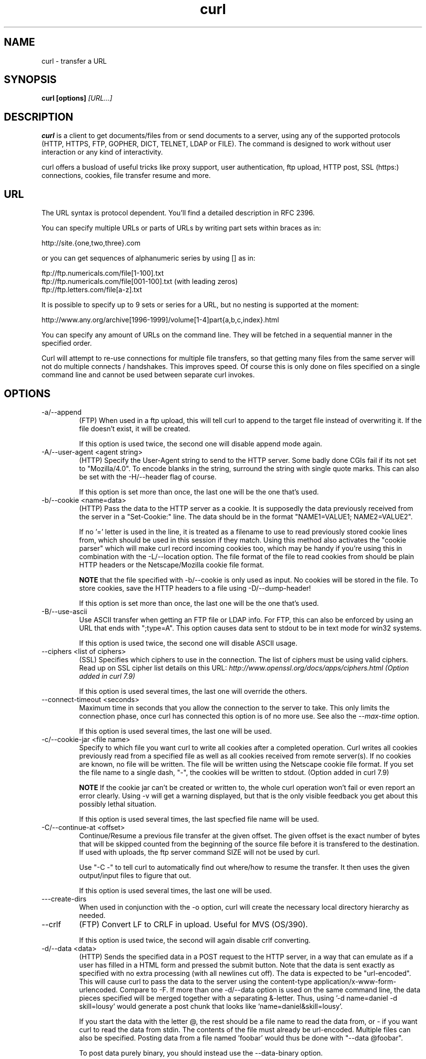 .\" You can view this file with:
.\" nroff -man curl.1
.\" Written by Daniel Stenberg
.\"
.TH curl 1 "14 Feb 2003" "Curl 7.10.3" "Curl Manual"
.SH NAME
curl \- transfer a URL
.SH SYNOPSIS
.B curl [options]
.I [URL...]
.SH DESCRIPTION
.B curl
is a client to get documents/files from or send documents to a server, using
any of the supported protocols (HTTP, HTTPS, FTP, GOPHER, DICT, TELNET, LDAP
or FILE). The command is designed to work without user interaction or any kind
of interactivity.

curl offers a busload of useful tricks like proxy support, user
authentication, ftp upload, HTTP post, SSL (https:) connections, cookies, file
transfer resume and more.
.SH URL
The URL syntax is protocol dependent. You'll find a detailed description in
RFC 2396.

You can specify multiple URLs or parts of URLs by writing part sets within
braces as in:

 http://site.{one,two,three}.com

or you can get sequences of alphanumeric series by using [] as in:

 ftp://ftp.numericals.com/file[1-100].txt
 ftp://ftp.numericals.com/file[001-100].txt    (with leading zeros)
 ftp://ftp.letters.com/file[a-z].txt

It is possible to specify up to 9 sets or series for a URL, but no nesting is
supported at the moment:

 http://www.any.org/archive[1996-1999]/volume[1-4]part{a,b,c,index}.html

You can specify any amount of URLs on the command line. They will be fetched
in a sequential manner in the specified order.

Curl will attempt to re-use connections for multiple file transfers, so that
getting many files from the same server will not do multiple connects /
handshakes. This improves speed. Of course this is only done on files
specified on a single command line and cannot be used between separate curl
invokes.
.SH OPTIONS
.IP "-a/--append"
(FTP)
When used in a ftp upload, this will tell curl to append to the target
file instead of overwriting it. If the file doesn't exist, it will
be created.

If this option is used twice, the second one will disable append mode again.
.IP "-A/--user-agent <agent string>"
(HTTP)
Specify the User-Agent string to send to the HTTP server. Some badly done CGIs
fail if its not set to "Mozilla/4.0".  To encode blanks in the string,
surround the string with single quote marks.  This can also be set with the
-H/--header flag of course.

If this option is set more than once, the last one will be the one that's
used.
.IP "-b/--cookie <name=data>"
(HTTP)
Pass the data to the HTTP server as a cookie. It is supposedly the
data previously received from the server in a "Set-Cookie:" line.
The data should be in the format "NAME1=VALUE1; NAME2=VALUE2".

If no '=' letter is used in the line, it is treated as a filename to use to
read previously stored cookie lines from, which should be used in this session
if they match. Using this method also activates the "cookie parser" which will
make curl record incoming cookies too, which may be handy if you're using this
in combination with the -L/--location option. The file format of the file to
read cookies from should be plain HTTP headers or the Netscape/Mozilla cookie
file format.

.B NOTE
that the file specified with -b/--cookie is only used as input. No cookies
will be stored in the file. To store cookies, save the HTTP headers to a file
using -D/--dump-header!

If this option is set more than once, the last one will be the one that's
used.
.IP "-B/--use-ascii"
Use ASCII transfer when getting an FTP file or LDAP info. For FTP, this can
also be enforced by using an URL that ends with ";type=A". This option causes
data sent to stdout to be in text mode for win32 systems.

If this option is used twice, the second one will disable ASCII usage.
.IP "--ciphers <list of ciphers>"
(SSL) Specifies which ciphers to use in the connection. The list of ciphers
must be using valid ciphers. Read up on SSL cipher list details on this URL:
.I http://www.openssl.org/docs/apps/ciphers.html (Option added in curl 7.9)

If this option is used several times, the last one will override the others.
.IP "--connect-timeout <seconds>"
Maximum time in seconds that you allow the connection to the server to take.
This only limits the connection phase, once curl has connected this option is
of no more use. See also the \fI--max-time\fP option.

If this option is used several times, the last one will be used.
.IP "-c/--cookie-jar <file name>"
Specify to which file you want curl to write all cookies after a completed
operation. Curl writes all cookies previously read from a specified file as
well as all cookies received from remote server(s). If no cookies are known,
no file will be written. The file will be written using the Netscape cookie
file format. If you set the file name to a single dash, "-", the cookies will
be written to stdout. (Option added in curl 7.9)

.B NOTE
If the cookie jar can't be created or written to, the whole curl operation
won't fail or even report an error clearly. Using -v will get a warning
displayed, but that is the only visible feedback you get about this possibly
lethal situation.

If this option is used several times, the last specfied file name will be
used.
.IP "-C/--continue-at <offset>"
Continue/Resume a previous file transfer at the given offset. The given offset
is the exact number of bytes that will be skipped counted from the beginning
of the source file before it is transfered to the destination.  If used with
uploads, the ftp server command SIZE will not be used by curl.

Use "-C -" to tell curl to automatically find out where/how to resume the
transfer. It then uses the given output/input files to figure that out.

If this option is used several times, the last one will be used.
.IP "---create-dirs"
When used in conjunction with the -o option, curl will create the necessary 
local directory hierarchy as needed.
.IP "--crlf"
(FTP) Convert LF to CRLF in upload. Useful for MVS (OS/390).

If this option is used twice, the second will again disable crlf converting.
.IP "-d/--data <data>"
(HTTP) Sends the specified data in a POST request to the HTTP server, in a way
that can emulate as if a user has filled in a HTML form and pressed the submit
button. Note that the data is sent exactly as specified with no extra
processing (with all newlines cut off).  The data is expected to be
"url-encoded". This will cause curl to pass the data to the server using the
content-type application/x-www-form-urlencoded. Compare to -F. If more than
one -d/--data option is used on the same command line, the data pieces
specified will be merged together with a separating &-letter. Thus, using '-d
name=daniel -d skill=lousy' would generate a post chunk that looks like
\&'name=daniel&skill=lousy'.

If you start the data with the letter @, the rest should be a file name to
read the data from, or - if you want curl to read the data from stdin.  The
contents of the file must already be url-encoded. Multiple files can also be
specified. Posting data from a file named 'foobar' would thus be done with
"--data @foobar".

To post data purely binary, you should instead use the --data-binary option.

-d/--data is the same as --data-ascii.

If this option is used several times, the ones following the first will
append data.
.IP "--data-ascii <data>"
(HTTP) This is an alias for the -d/--data option.

If this option is used several times, the ones following the first will
append data.
.IP "--data-binary <data>"
(HTTP) This posts data in a similar manner as --data-ascii does, although when
using this option the entire context of the posted data is kept as-is. If you
want to post a binary file without the strip-newlines feature of the
--data-ascii option, this is for you.

If this option is used several times, the ones following the first will
append data.
.IP "--disable-epsv"
(FTP) Tell curl to disable the use of the EPSV command when doing passive FTP
downloads. Curl will normally always first attempt to use EPSV before PASV,
but with this option, it will not try using EPSV.

If this option is used several times, each occurrence will toggle this on/off.
.IP "-D/--dump-header <file>"
Write the protocol headers to the specified file.

This option is handy to use when you want to store the cookies that a HTTP
site sends to you. The cookies could then be read in a second curl invoke by
using the -b/--cookie option!

When used on FTP, the ftp server response lines are considered being "headers"
and thus are saved there.

If this option is used several times, the last one will be used.
.IP "-e/--referer <URL>"
(HTTP) Sends the "Referer Page" information to the HTTP server. This can also
be set with the -H/--header flag of course.  When used with
.I -L/--location 
you can append ";auto" to the referer URL to make curl automatically set the
previous URL when it follows a Location: header. The ";auto" string can be
used alone, even if you don't set an initial referer.

If this option is used several times, the last one will be used.
.IP "--environment"
(RISC OS ONLY) Sets a range of environment variables, using the names the -w
option supports, to easier allow extraction of useful information after having
run curl.

If this option is used several times, each occurrence will toggle this on/off.
.IP "--egd-file <file>"
(HTTPS) Specify the path name to the Entropy Gathering Daemon socket. The
socket is used to seed the random engine for SSL connections. See also the
.I "--random-file"
option.
.IP "-E/--cert <certificate[:password]>"
(HTTPS)
Tells curl to use the specified certificate file when getting a file
with HTTPS. The certificate must be in PEM format.
If the optional password isn't specified, it will be queried for on
the terminal. Note that this certificate is the private key and the private
certificate concatenated!

If this option is used several times, the last one will be used.
.IP "--cacert <CA certificate>"
(HTTPS) Tells curl to use the specified certificate file to verify the
peer. The file may contain multiple CA certificates. The certificate(s) must
be in PEM format.

curl recognizes the environment variable named 'CURL_CA_BUNDLE' if that is
set, and uses the given path as a path to a CA cert bundle. This option
overrides that variable.

The windows version of curl will automatically look for a CA certs file named
\'curl-ca-bundle.crt\', either in the same directory as curl.exe, or in the
Current Working Directory, or in any folder along your PATH.

If this option is used several times, the last one will be used.
.IP "--capath <CA certificate directory>"
(HTTPS) Tells curl to use the specified certificate directory to verify the
peer. The certificates must be in PEM format, and the directory must have been
processed using the c_rehash utility supplied with openssl. Using --capath can
allow curl to make https connections much more efficiently than using --cacert
if the --cacert file contains many CA certificates.

If this option is used several times, the last one will be used.
.IP "-f/--fail"
(HTTP) Fail silently (no output at all) on server errors. This is mostly done
like this to better enable scripts etc to better deal with failed attempts. In
normal cases when a HTTP server fails to deliver a document, it returns a HTML
document stating so (which often also describes why and more). This flag will
prevent curl from outputting that and fail silently instead.

If this option is used twice, the second will again disable silent failure.
.IP "-F/--form <name=content>"
(HTTP) This lets curl emulate a filled in form in which a user has pressed the
submit button. This causes curl to POST data using the content-type
multipart/form-data according to RFC1867. This enables uploading of binary
files etc. To force the 'content' part to be be a file, prefix the file name
with an @ sign. To just get the content part from a file, prefix the file name
with the letter <. The difference between @ and < is then that @ makes a file
get attached in the post as a file upload, while the < makes a text field and
just get the contents for that text field from a file.

Example, to send your password file to the server, where
\&'password' is the name of the form-field to which /etc/passwd will be the
input:

\fBcurl\fP -F password=@/etc/passwd www.mypasswords.com

To read the file's content from stdin insted of a file, use - where the file
name should've been. This goes for both @ and < constructs.

You can also tell curl what Content-Type to use for the file upload part, by
using 'type=', in a manner similar to:

\fBcurl\fP -F "web=@index.html;type=text/html" url.com

See further examples and details in the MANUAL.

This option can be used multiple times.
.IP "-g/--globoff"
This option switches off the "URL globbing parser". When you set this option,
you can specify URLs that contain the letters {}[] without having them being
interpreted by curl itself. Note that these letters are not normal legal URL
contents but they should be encoded according to the URI standard.
.IP "-G/--get"
When used, this option will make all data specified with -d/--data or
--data-binary to be used in a HTTP GET request instead of the POST request
that otherwise would be used. The data will be appended to the URL with a '?'
separator. (Option added in curl 7.9)

If used in combination with -I, the POST data will instead be appended to the
URL with a HEAD request.

If used multiple times, nothing special happens.
.IP "-h/--help"
Usage help.
.IP "-H/--header <header>"
(HTTP) Extra header to use when getting a web page. You may specify any number
of extra headers. Note that if you should add a custom header that has the
same name as one of the internal ones curl would use, your externally set
header will be used instead of the internal one. This allows you to make even
trickier stuff than curl would normally do. You should not replace internally
set headers without knowing perfectly well what you're doing. Replacing an
internal header with one without content on the right side of the colon will
prevent that header from appearing.

This option can be used multiple times to add/replace/remove multiple headers.
.IP "-i/--include"
(HTTP)
Include the HTTP-header in the output. The HTTP-header includes things
like server-name, date of the document, HTTP-version and more...

If this option is used twice, the second will again disable header include.
.IP "--interface <name>"
Perform an operation using a specified interface. You can enter interface
name, IP address or host name. An example could look like:

.B "curl --interface eth0:1 http://www.netscape.com/"

If this option is used several times, the last one will be used.
.IP "-I/--head"
(HTTP/FTP)
Fetch the HTTP-header only! HTTP-servers feature the command HEAD
which this uses to get nothing but the header of a document. When used
on a FTP file, curl displays the file size only.

If this option is used twice, the second will again disable header only.
.IP "-j/--junk-session-cookies"
(HTTP) When curl is told to read cookies from a given file, this option will
make it discard all "session cookies". This will basicly have the same effect
as if a new session is started. Typical browsers always discard session
cookies when they're closed down. (Added in 7.9.7)

If this option is used several times, each occurrence will toggle this on/off.
.IP "-k/--insecure"
(SSL) This option explicitly allows curl to perform "insecure" SSL connections
and transfers. Starting with curl 7.10, all SSL connections will be attempted
to be made secure by using the CA certificate bundle installed by
default. This makes all connections considered "insecure" to fail unless
-k/--insecure is used.

This option is ignored if --cacert or --capath is used!

If this option is used twice, the second time will again disable it.
.IP "--krb4 <level>"
(FTP) Enable kerberos4 authentication and use. The level must be entered and
should be one of 'clear', 'safe', 'confidential' or 'private'. Should you use
a level that is not one of these, 'private' will instead be used.

If this option is used several times, the last one will be used.
.IP "-K/--config <config file>"
Specify which config file to read curl arguments from. The config file is a
text file in which command line arguments can be written which then will be
used as if they were written on the actual command line. Options and their
parameters must be specified on the same config file line. If the parameter is
to contain white spaces, the parameter must be inclosed within quotes.  If the
first column of a config line is a '#' character, the rest of the line will be
treated as a comment.

Specify the filename as '-' to make curl read the file from stdin.

Note that to be able to specify a URL in the config file, you need to specify
it using the --url option, and not by simply writing the URL on its own
line. So, it could look similar to this:

url = "http://curl.haxx.se/docs/"

This option can be used multiple times.
.IP "--limit-rate <speed>"
Specify the maximum transfer rate you want curl to use. This feature is useful
if you have a limited pipe and you'd like your transfer not use your entire
bandwidth.

The given speed is measured in bytes/second, unless a suffix is
appended. Appending 'k' or 'K' will count the number as kilobytes, 'm' or M'
makes it megabytes while 'g' or 'G' makes it gigabytes. Examples: 200K, 3m and
1G.

This option was introduced in curl 7.10.

If this option is used several times, the last one will be used.
.IP "-l/--list-only"
(FTP)
When listing an FTP directory, this switch forces a name-only view.
Especially useful if you want to machine-parse the contents of an FTP
directory since the normal directory view doesn't use a standard look
or format.

This option causes an FTP NLST command to be sent.  Some FTP servers
list only files in their response to NLST; they do not include
subdirectories and symbolic links.

If this option is used twice, the second will again disable list only.
.IP "-L/--location"
(HTTP/HTTPS) If the server reports that the requested page has a different
location (indicated with the header line Location:) this flag will let curl
attempt to reattempt the get on the new place. If used together with -i or -I,
headers from all requested pages will be shown. If this flag is used when
making a HTTP POST, curl will automatically switch to GET after the initial
POST has been done.

If this option is used twice, the second will again disable location following.
.IP "-m/--max-time <seconds>"
Maximum time in seconds that you allow the whole operation to take.  This is
useful for preventing your batch jobs from hanging for hours due to slow
networks or links going down.  This doesn't work fully in win32 systems.  See
also the \fI--connect-timeout\fP option.

If this option is used several times, the last one will be used.
.IP "-M/--manual"
Manual. Display the huge help text.
.IP "-n/--netrc"
Makes curl scan the
.I .netrc
file in the user's home directory for login name and password. This is
typically used for ftp on unix. If used with http, curl will enable user
authentication. See
.BR netrc(4)
or
.BR ftp(1)
for details on the file format. Curl will not complain if that file
hasn't the right permissions (it should not be world nor group
readable). The environment variable "HOME" is used to find the home
directory.

A quick and very simple example of how to setup a
.I .netrc
to allow curl to ftp to the machine host.domain.com with user name
\&'myself' and password 'secret' should look similar to:

.B "machine host.domain.com login myself password secret"

If this option is used twice, the second will again disable netrc usage.
.IP "-N/--no-buffer"
Disables the buffering of the output stream. In normal work situations, curl
will use a standard buffered output stream that will have the effect that it
will output the data in chunks, not necessarily exactly when the data arrives.
Using this option will disable that buffering.

If this option is used twice, the second will again switch on buffering.
.IP "-o/--output <file>"
Write output to <file> instead of stdout. If you are using {} or [] to fetch
multiple documents, you can use '#' followed by a number in the <file>
specifier. That variable will be replaced with the current string for the URL
being fetched. Like in:

  curl http://{one,two}.site.com -o "file_#1.txt"

or use several variables like:

  curl http://{site,host}.host[1-5].com -o "#1_#2"

You may use this option as many times as you have number of URLs.

See also the --create-dirs option to create the local directories dynamically.
.IP "-O/--remote-name"
Write output to a local file named like the remote file we get. (Only
the file part of the remote file is used, the path is cut off.)

You may use this option as many times as you have number of URLs.
.IP "-p/--proxytunnel"
When an HTTP proxy is used, this option will cause non-HTTP protocols to
attempt to tunnel through the proxy instead of merely using it to do HTTP-like
operations. The tunnel approach is made with the HTTP proxy CONNECT request
and requires that the proxy allows direct connect to the remote port number
curl wants to tunnel through to.

If this option is used twice, the second will again disable proxy tunnel.
.IP "-P/--ftpport <address>"
(FTP)
Reverses the initiator/listener roles when connecting with ftp. This
switch makes Curl use the PORT command instead of PASV. In
practice, PORT tells the server to connect to the client's specified
address and port, while PASV asks the server for an ip address and
port to connect to. <address> should be one of:
.RS
.TP 12
.B interface
i.e "eth0" to specify which interface's IP address you want to use  (Unix only)
.TP
.B "IP address"
i.e "192.168.10.1" to specify exact IP number
.TP
.B "host name"
i.e "my.host.domain" to specify machine
.TP
.B "-"
(any single-letter string) to make it pick the machine's default
.RE

If this option is used several times, the last one will be used.
.IP "-q"
If used as the first parameter on the command line, the
.I $HOME/.curlrc
file will not be read and used as a config file.
.IP "-Q/--quote <comand>"
(FTP) Send an arbitrary command to the remote FTP server, by using the QUOTE
command of the server. Not all servers support this command, and the set of
QUOTE commands are server specific! Quote commands are sent BEFORE the
transfer is taking place. To make commands take place after a successful
transfer, prefix them with a dash '-'. You may specify any amount of commands
to be run before and after the transfer. If the server returns failure for one
of the commands, the entire operation will be aborted.

This option can be used multiple times.
.IP "--random-file <file>"
(HTTPS) Specify the path name to file containing what will be considered as
random data. The data is used to seed the random engine for SSL connections.
See also the
.I "--edg-file"
option.
.IP "-r/--range <range>"
(HTTP/FTP)
Retrieve a byte range (i.e a partial document) from a HTTP/1.1 or FTP
server. Ranges can be specified in a number of ways.
.RS
.TP 10
.B 0-499
specifies the first 500 bytes
.TP
.B 500-999
specifies the second 500 bytes
.TP
.B -500
specifies the last 500 bytes
.TP
.B 9500
specifies the bytes from offset 9500 and forward
.TP
.B 0-0,-1
specifies the first and last byte only(*)(H)
.TP
.B 500-700,600-799
specifies 300 bytes from offset 500(H)
.TP
.B 100-199,500-599
specifies two separate 100 bytes ranges(*)(H)
.RE

(*) = NOTE that this will cause the server to reply with a multipart
response!

You should also be aware that many HTTP/1.1 servers do not have this feature
enabled, so that when you attempt to get a range, you'll instead get the whole
document.

FTP range downloads only support the simple syntax 'start-stop' (optionally
with one of the numbers omitted). It depends on the non-RFC command SIZE.

If this option is used several times, the last one will be used.
.IP "-R/--remote-time"
When used, this will make libcurl attempt to figure out the timestamp of the
remote file, and if that is available make the local file get that same
timestamp.

If this option is used twice, the second time disables this again.
.IP "-s/--silent"
Silent mode. Don't show progress meter or error messages.  Makes
Curl mute.

If this option is used twice, the second will again disable mute.
.IP "-S/--show-error"
When used with -s it makes curl show error message if it fails.

If this option is used twice, the second will again disable show error.
.IP "--stderr <file>"
Redirect all writes to stderr to the specified file instead. If the file name
is a plain '-', it is instead written to stdout. This option has no point when
you're using a shell with decent redirecting capabilities.

If this option is used several times, the last one will be used.
.IP "-t/--telnet-option <OPT=val>"
Pass options to the telnet protocol. Supported options are:

TTYPE=<term> Sets the terminal type.

XDISPLOC=<X display> Sets the X display location.

NEW_ENV=<var,val> Sets an environment variable.
.IP "-T/--upload-file <file>"
This transfers the specified local file to the remote URL. If there is no file
part in the specified URL, Curl will append the local file name. NOTE that you
must use a trailing / on the last directory to really prove to Curl that there
is no file name or curl will think that your last directory name is the remote
file name to use. That will most likely cause the upload operation to fail. If
this is used on a http(s) server, the PUT command will be used.

Use the file name "-" (a single dash) to use stdin instead of a given file.

If this option is used several times, the last one will be used.
.IP "--trace <file>"
Enables a full trace dump of all incoming and outgoing data, including
descriptive information, to the given output file. Use "-" as filename to have
the output sent to stdout.

If this option is used several times, the last one will be used. (Added in
curl 7.9.7)
.IP "--trace-ascii <file>"
Enables a full trace dump of all incoming and outgoing data, including
descriptive information, to the given output file. Use "-" as filename to have
the output sent to stdout.

This is very similar to --trace, but leaves out the hex part and only shows
the ASCII part of the dump. It makes smaller output that might be easier to
read for untrained humans.

If this option is used several times, the last one will be used. (Added in
curl 7.9.7)
.IP "-u/--user <user:password>"
Specify user and password to use when fetching. Read the MANUAL for detailed
examples of how to use this. If no password is specified, curl will ask for it
interactively.

If this option is used several times, the last one will be used.
.IP "-U/--proxy-user <user:password>"
Specify user and password to use for Proxy authentication. If no
password is specified, curl will ask for it interactively.

If this option is used several times, the last one will be used.
.IP "--url <URL>"
Specify a URL to fetch. This option is mostly handy when you want to specify
URL(s) in a config file.

This option may be used any number of times. To control where this URL is written, use the
.I -o
or the
.I -O
options.
.IP "-v/--verbose"
Makes the fetching more verbose/talkative. Mostly usable for debugging. Lines
starting with '>' means data sent by curl, '<' means data received by curl
that is hidden in normal cases and lines starting with '*' means additional
info provided by curl.

Note that if you want to see HTTP headers in the output, \fI-i/--include\fP
might be option you're looking for.

If you think this option still doesn't give you enough details, consider using
\fI--trace\fP or \fI--trace-ascii\fP instead.

If this option is used twice, the second will again disable verbose.
.IP "-V/--version"
Displays the full version of curl, libcurl and other 3rd party libraries
linked with the executable.
.IP "-w/--write-out <format>"
Defines what to display after a completed and successful operation. The format
is a string that may contain plain text mixed with any number of variables. The
string can be specified as "string", to get read from a particular file you
specify it "@filename" and to tell curl to read the format from stdin you
write "@-".

The variables present in the output format will be substituted by the value or
text that curl thinks fit, as described below. All variables are specified
like %{variable_name} and to output a normal % you just write them like
%%. You can output a newline by using \\n, a carriage return with \\r and a tab
space with \\t.

.B NOTE:
The %-letter is a special letter in the win32-environment, where all
occurrences of % must be doubled when using this option.

Available variables are at this point:
.RS
.TP 15
.B url_effective
The URL that was fetched last. This is mostly meaningful if you've told curl
to follow location: headers.
.TP
.B http_code
The numerical code that was found in the last retrieved HTTP(S) page.
.TP
.B time_total
The total time, in seconds, that the full operation lasted. The time will be
displayed with millisecond resolution.
.TP
.B time_namelookup
The time, in seconds, it took from the start until the name resolving was
completed.
.TP
.B time_connect
The time, in seconds, it took from the start until the connect to the remote
host (or proxy) was completed.
.TP
.B time_pretransfer
The time, in seconds, it took from the start until the file transfer is just
about to begin. This includes all pre-transfer commands and negotiations that
are specific to the particular protocol(s) involved.
.TP
.B time_starttransfer
The time, in seconds, it took from the start until the first byte is just about
to be transfered. This includes time_pretransfer and also the time the
server needs to calculate the result.
.TP
.B size_download
The total amount of bytes that were downloaded.
.TP
.B size_upload
The total amount of bytes that were uploaded.
.TP
.B size_header
The total amount of bytes of the downloaded headers.
.TP
.B size_request
The total amount of bytes that were sent in the HTTP request.
.TP
.B speed_download
The average download speed that curl measured for the complete download.
.TP
.B speed_upload
The average upload speed that curl measured for the complete upload.
.TP
.B content_type
The Content-Type of the requested document, if there was any. (Added in 7.9.5)
.RE

If this option is used several times, the last one will be used.
.IP "-x/--proxy <proxyhost[:port]>"
Use specified HTTP proxy. If the port number is not specified, it is assumed
at port 1080.

This option overrides existing environment variables that sets proxy to
use. If there's an environment variable setting a proxy, you can set proxy to
"" to override it.

\fBNote\fP that all operations that are performed over a HTTP proxy will
transparantly be converted to HTTP. It means that certain protocol specific
operations might not be available. This is not the case if you can tunnel
through the proxy, as done with the \fI-p/--proxytunnel\fP option.

If this option is used several times, the last one will be used.
.IP "-X/--request <command>"
(HTTP)
Specifies a custom request to use when communicating with the HTTP server.
The specified request will be used instead of the standard GET. Read the
HTTP 1.1 specification for details and explanations.

(FTP)
Specifies a custom FTP command to use instead of LIST when doing file lists
with ftp.

If this option is used several times, the last one will be used.
.IP "-y/--speed-time <time>"
If a download is slower than speed-limit bytes per second during a speed-time
period, the download gets aborted. If speed-time is used, the default
speed-limit will be 1 unless set with -y.

This option controls transfers and thus will not affect slow connects etc. If
this is a concern for you, try the \fI--connect-timeout\fP option.

If this option is used several times, the last one will be used.
.IP "-Y/--speed-limit <speed>"
If a download is slower than this given speed, in bytes per second, for
speed-time seconds it gets aborted. speed-time is set with -Y and is 30 if
not set.

If this option is used several times, the last one will be used.
.IP "-z/--time-cond <date expression>"
(HTTP)
Request to get a file that has been modified later than the given time and
date, or one that has been modified before that time. The date expression can
be all sorts of date strings or if it doesn't match any internal ones, it
tries to get the time from a given file name instead! See the
.BR "GNU date(1)"
or
.BR "curl_getdate(3)"
man pages for date expression details.

Start the date expression with a dash (-) to make it request for a document
that is older than the given date/time, default is a document that is newer
than the specified date/time.

If this option is used several times, the last one will be used.
.IP "-Z/--max-redirs <num>"
Set maximum number of redirection-followings allowed. If -L/--location is
used, this option can be used to prevent curl from following redirections "in
absurdum".

If this option is used several times, the last one will be used.
.IP "-3/--sslv3"
(HTTPS)
Forces curl to use SSL version 3 when negotiating with a remote SSL server.
.IP "-2/--sslv2"
(HTTPS)
Forces curl to use SSL version 2 when negotiating with a remote SSL server.
.IP "-0/--http1.0"
(HTTP) Forces curl to issue its requests using HTTP 1.0 instead of using its
internally preferred: HTTP 1.1.
.IP "-#/--progress-bar"
Make curl display progress information as a progress bar instead of the
default statistics.

If this option is used twice, the second will again disable the progress bar.
.SH FILES
.I ~/.curlrc
.RS
Default config file.

.SH ENVIRONMENT
.IP "http_proxy [protocol://]<host>[:port]"
Sets proxy server to use for HTTP.
.IP "HTTPS_PROXY [protocol://]<host>[:port]"
Sets proxy server to use for HTTPS.
.IP "FTP_PROXY [protocol://]<host>[:port]"
Sets proxy server to use for FTP.
.IP "GOPHER_PROXY [protocol://]<host>[:port]"
Sets proxy server to use for GOPHER.
.IP "ALL_PROXY [protocol://]<host>[:port]"
Sets proxy server to use if no protocol-specific proxy is set.
.IP "NO_PROXY <comma-separated list of hosts>"
list of host names that shouldn't go through any proxy. If set to a asterisk
'*' only, it matches all hosts.
.SH EXIT CODES
There exists a bunch of different error codes and their corresponding error
messages that may appear during bad conditions. At the time of this writing,
the exit codes are:
.IP 1
Unsupported protocol. This build of curl has no support for this protocol.
.IP 2
Failed to initialize.
.IP 3
URL malformat. The syntax was not correct.
.IP 4
URL user malformatted. The user-part of the URL syntax was not correct.
.IP 5
Couldn't resolve proxy. The given proxy host could not be resolved.
.IP 6
Couldn't resolve host. The given remote host was not resolved.
.IP 7
Failed to connect to host.
.IP 8
FTP weird server reply. The server sent data curl couldn't parse.
.IP 9
FTP access denied. The server denied login.
.IP 10
FTP user/password incorrect. Either one or both were not accepted by the
server.
.IP 11
FTP weird PASS reply. Curl couldn't parse the reply sent to the PASS request.
.IP 12
FTP weird USER reply. Curl couldn't parse the reply sent to the USER request.
.IP 13
FTP weird PASV reply, Curl couldn't parse the reply sent to the PASV request.
.IP 14
FTP weird 227 format. Curl couldn't parse the 227-line the server sent.
.IP 15
FTP can't get host. Couldn't resolve the host IP we got in the 227-line.
.IP 16
FTP can't reconnect. Couldn't connect to the host we got in the 227-line.
.IP 17
FTP couldn't set binary. Couldn't change transfer method to binary.
.IP 18
Partial file. Only a part of the file was transfered.
.IP 19
FTP couldn't download/access the given file, the RETR (or similar) command
failed.
.IP 20
FTP write error. The transfer was reported bad by the server.
.IP 21
FTP quote error. A quote command returned error from the server.
.IP 22
HTTP page not retrieved. The requested url was not found or returned another
error with the HTTP error code being 400 or above. This return code only
appears if --fail is used.
.IP 23
Write error. Curl couldn't write data to a local filesystem or similar.
.IP 24
Malformat user. User name badly specified.
.IP 25
FTP couldn't STOR file. The server denied the STOR operation.
.IP 26
Read error. Various reading problems.
.IP 27
Out of memory. A memory allocation request failed.
.IP 28
Operation timeout. The specified time-out period was reached according to the
conditions.
.IP 29
FTP couldn't set ASCII. The server returned an unknown reply.
.IP 30
FTP PORT failed. The PORT command failed.
.IP 31
FTP couldn't use REST. The REST command failed.
.IP 32
FTP couldn't use SIZE. The SIZE command failed. The command is an extension
to the original FTP spec RFC 959.
.IP 33
HTTP range error. The range "command" didn't work.
.IP 34
HTTP post error. Internal post-request generation error.
.IP 35
SSL connect error. The SSL handshaking failed.
.IP 36
FTP bad download resume. Couldn't continue an earlier aborted download.
.IP 37
FILE couldn't read file. Failed to open the file. Permissions?
.IP 38
LDAP cannot bind. LDAP bind operation failed.
.IP 39
LDAP search failed.
.IP 40
Library not found. The LDAP library was not found.
.IP 41
Function not found. A required LDAP function was not found.
.IP 42
Aborted by callback. An application told curl to abort the operation.
.IP 43
Internal error. A function was called with a bad parameter.
.IP 44
Internal error. A function was called in a bad order.
.IP 45
Interface error. A specified outgoing interface could not be used.
.IP 46
Bad password entered. An error was signaled when the password was entered.
.IP 47
Too many redirects. When following redirects, curl hit the maximum amount.
.IP 48
Unknown TELNET option specified.
.IP 49
Malformed telnet option.
.IP 51
The remote peer's SSL certificate wasn't ok
.IP 52
The server didn't reply anything, which here is considered an error.
.IP 53
SSL crypto engine not found
.IP 54
Cannot set SSL crypto engine as default
.IP 55
Failed sending network data
.IP 56
Failure in receiving network data
.IP 57
Share is in use (internal error)
.IP 58
Problem with the local certificate
.IP 59
Couldn't use specified SSL cipher
.IP 60
Problem with the CA cert (path? permission?)
.IP 61
Unrecognized transfer encoding
.IP XX
There will appear more error codes here in future releases. The existing ones
are meant to never change.
.SH BUGS
If you do find bugs, mail them to curl-bug@haxx.se.
.SH AUTHORS / CONTRIBUTORS
Daniel Stenberg is the main author, but the whole list of contributors is
found in the separate THANKS file.
.SH WWW
http://curl.haxx.se
.SH FTP
ftp://ftp.sunet.se/pub/www/utilities/curl/
.SH "SEE ALSO"
.BR ftp (1),
.BR wget (1),
.BR snarf (1)

